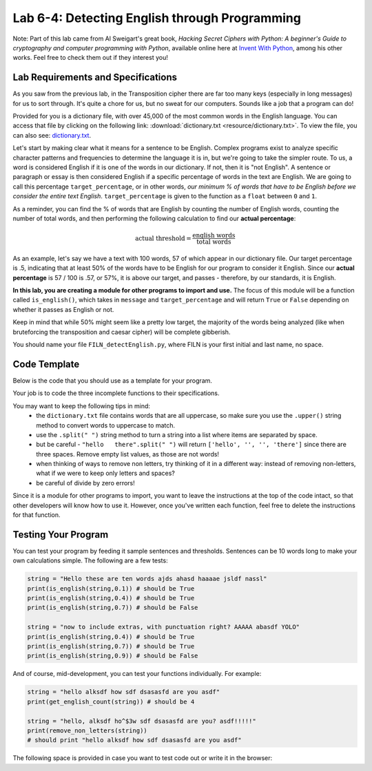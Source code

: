 .. qnum::
   :start: 1
   :prefix: lab06-04-

Lab 6-4: Detecting English through Programming
==============================================

Note: Part of this lab came from Al Sweigart's great book, *Hacking Secret Ciphers with Python: A beginner's Guide to cryptography and computer programming with Python*, available online here at `Invent With Python <https://inventwithpython.com/>`_, among his other works.  Feel free to check them out if they interest you!

Lab Requirements and Specifications
-----------------------------------

As you saw from the previous lab, in the Transposition cipher there are far too many keys (especially in long messages) for us to sort through.  It's quite a chore for us, but no sweat for our computers.  Sounds like a job that a program can do!

Provided for you is a dictionary file, with over 45,000 of the most common words in the English language.  You can access that file by clicking on the following link: :download:`dictionary.txt <resource/dictionary.txt>`.  To view the file, you can also see: `dictionary.txt <_downloads/dictionary.txt>`_.

Let's start by making clear what it means for a sentence to be English.  Complex programs exist to analyze specific character patterns and frequencies to determine the language it is in, but we're going to take the simpler route.  To us, a word is considered English if it is one of the words in our dictionary.  If not, then it is "not English".  A sentence or paragraph or essay is then considered English if a specific percentage of words in the text are English.  We are going to call this percentage ``target_percentage``, or in other words, *our minimum % of words that have to be English before we consider the entire text English*.  ``target_percentage`` is given to the function as a ``float`` between ``0`` and ``1``.

As a reminder, you can find the % of words that are English by counting the number of English words, counting the number of total words, and then performing the following calculation to find our **actual percentage**:

.. math::
    \textrm{actual threshold} = \frac{\textrm{english words}}{\textrm{total words}}

As an example, let's say we have a text with 100 words, 57 of which appear in our dictionary file.  Our target percentage is .5, indicating that at least 50% of the words have to be English for our program to consider it English.  Since our **actual percentage** is 57 / 100 is .57, or 57%, it is above our target, and passes - therefore, by our standards, it is English.

**In this lab, you are creating a module for other programs to import and use.**  The focus of this module will be a function called ``is_english()``, which takes in ``message`` and ``target_percentage`` and will return ``True`` or ``False`` depending on whether it passes as English or not.

Keep in mind that while 50% might seem like a pretty low target, the majority of the words being analyzed (like when bruteforcing the transposition and caesar cipher) will be complete gibberish.

You should name your file ``FILN_detectEnglish.py``, where FILN is your first initial and last name, no space.

Code Template
-------------

Below is the code that you should use as a template for your program.

.. code-block:: python
    :linenos:
    
    #Detect English module
    
    #To use, type this code:
    #   import detectEnglish
    #   detectEnglish.is_english(someString) #returns true/false
    #(There must be a dictionary.txt file in this directory with
    # all english words in it, one per line.  You can download
    # this file from http://invpy.com/dictionary.txt)
    
    # a string to hold all uppercase and lowercase letters, 
    #   plus spaces, tabs, newlines
    LETTERS_AND_SPACE = UPPERLETTERS + UPPERLETTERS.lower() + ' '

    def loadDictionary():
        dictionaryFile = open('dictionary.txt') # opens file for reading
        englishWords = {} #create empty dictionary
        for word in dictionaryFile.read().split('\n'): #read file and 
                                                       #  split by line
            englishWords[word] = None # add the word as a key 
                                      #   to the dictionary, no value
        dictionaryFile.close()
        return englishWords
    
    # a dictionary to hold all english words in given dictionary.txt file
    ENGLISH_WORDS = loadDictionary()
    
    # function: get_english_count
    # purpose: gets the number of words that are found in the given
    #   dictionary file
    # arguments:
    #   message: the message to count
    # returns:
    #   the number of "English" words in the message
    def get_english_count(message):
        #code here
    
    # function: remove_non_letters
    # purpose: removes any character that is not a letter or a space
    #   from a string
    # arguments:
    #   message: the message in which to remove non-letter/space chars
    # returns:
    #   the modified message that no longer contains special chars
    def remove_non_letters(message):
        #code here
    
    # function: message_to_upperlist
    # purpose: take in a message as a string and convert it all to
    #   uppercase turn it into a list of words (this function
    #   should call the remove_non_letters() function)
    # arguments:
    #   message: the message to convert
    # returns:
    #   a list of words in the original message, without special chars
    def message_to_upperlist(message):
        message = remove_non_letters(message.upper())
        m = message.split(" ")
        
        while "" in m:
            m.remove("")
        
        return m
    
    # function: is_english
    # purpose: determines whether a message is english based on
    #   the percentage of its words that are found in our
    #   provided dictionary file
    # arguments:
    #   message: the message to be analyzed
    #   target_percentage: the minimum percentage for message to be
    #       considered English. Default value if not provided is 30%
    # returns:
    #   True if the actual percentage is greater to or equal to the
    #       target_percentage
    #   False otherwise
    def is_english(message, target_percentage=.3):
        #code here

Your job is to code the three incomplete functions to their specifications.

You may want to keep the following tips in mind:
    - the ``dictionary.txt`` file contains words that are all uppercase, so make sure you use the ``.upper()`` string method to convert words to uppercase to match.
    - use the ``.split(" ")`` string method to turn a string into a list where items are separated by space.
    - but be careful - ``"hello   there".split(" ")`` will return ``['hello', '', '', 'there']`` since there are three spaces.  Remove empty list values, as those are not words!
    - when thinking of ways to remove non letters, try thinking of it in a different way: instead of removing non-letters, what if we were to keep only letters and spaces?
    - be careful of divide by zero errors!

Since it is a module for other programs to import, you want to leave the instructions at the top of the code intact, so that other developers will know how to use it.  However, once you've written each function, feel free to delete the instructions for that function.

Testing Your Program
--------------------

You can test your program by feeding it sample sentences and thresholds.  Sentences can be 10 words long to make your own calculations simple.  The following are a few tests:

.. code-block:: python

    string = "Hello these are ten words ajds ahasd haaaae jsldf nassl"
    print(is_english(string,0.1)) # should be True
    print(is_english(string,0.4)) # should be True
    print(is_english(string,0.7)) # should be False
    
    string = "now to include extras, with punctuation right? AAAAA abasdf YOLO"
    print(is_english(string,0.4)) # should be True
    print(is_english(string,0.7)) # should be True
    print(is_english(string,0.9)) # should be False
    
And of course, mid-development, you can test your functions individually.  For example:

.. code-block:: python

    string = "hello alksdf how sdf dsasasfd are you asdf"
    print(get_english_count(string)) # should be 4
    
    string = "hello, alksdf ho^$3w sdf dsasasfd are you? asdf!!!!!"
    print(remove_non_letters(string))
    # should print "hello alksdf how sdf dsasasfd are you asdf"

The following space is provided in case you want to test code out or write it in the browser:

.. activecode:: labspace-06-04

    #Write and run code here!


